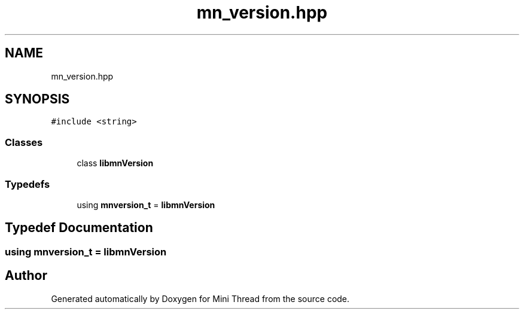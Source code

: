 .TH "mn_version.hpp" 3 "Tue Sep 15 2020" "Version 1.6x" "Mini Thread" \" -*- nroff -*-
.ad l
.nh
.SH NAME
mn_version.hpp
.SH SYNOPSIS
.br
.PP
\fC#include <string>\fP
.br

.SS "Classes"

.in +1c
.ti -1c
.RI "class \fBlibmnVersion\fP"
.br
.in -1c
.SS "Typedefs"

.in +1c
.ti -1c
.RI "using \fBmnversion_t\fP = \fBlibmnVersion\fP"
.br
.in -1c
.SH "Typedef Documentation"
.PP 
.SS "using \fBmnversion_t\fP =  \fBlibmnVersion\fP"

.SH "Author"
.PP 
Generated automatically by Doxygen for Mini Thread from the source code\&.
